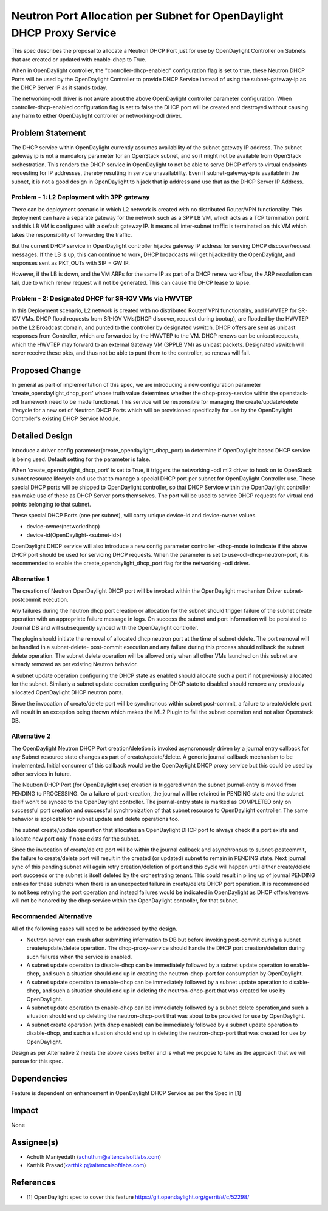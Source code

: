 ..
 This work is licensed under a Creative Commons Attribution 3.0 Unported
 License.

 http://creativecommons.org/licenses/by/3.0/legalcode

======================================================================
Neutron Port Allocation per Subnet for OpenDaylight DHCP Proxy Service
======================================================================

This spec describes the proposal to allocate a Neutron DHCP Port just for
use by OpenDaylight Controller on Subnets that are created or updated with
enable-dhcp to True.

When in OpenDaylight controller, the "controller-dhcp-enabled" configuration
flag is set to true, these Neutron DHCP Ports will be used by the OpenDaylight
Controller to provide DHCP Service instead of using the subnet-gateway-ip as
the DHCP Server IP as it stands today.

The networking-odl driver is not aware about the above OpenDaylight controller
parameter configuration. When controller-dhcp-enabled configuration flag is set
to false the DHCP port will be created and destroyed without causing any harm
to either OpenDaylight controller or networking-odl driver.

Problem Statement
=================

The DHCP service within OpenDaylight currently assumes availability of the
subnet gateway IP address. The subnet gateway ip is not a mandatory parameter
for an OpenStack subnet, and so it might not be available from OpenStack
orchestration.  This renders the DHCP service in OpenDaylight to not be
able to serve DHCP offers to virtual endpoints requesting for IP addresses,
thereby resulting in service unavailability. Even if subnet-gateway-ip is
available in the subnet, it is not a good design in OpenDaylight to hijack
that ip address and use that as the DHCP Server IP Address.

Problem - 1: L2 Deployment with 3PP gateway
-------------------------------------------

There can be deployment scenario in which L2 network is created with no
distributed Router/VPN functionality. This deployment can have a separate
gateway for the network such as a 3PP LB VM, which acts as a TCP termination
point and this LB VM is configured with a default gateway IP. It means all
inter-subnet traffic is terminated on this VM which takes the responsibility
of forwarding the traffic.

But the current DHCP service in OpenDaylight controller hijacks gateway IP
address for serving DHCP discover/request messages. If the LB is up, this can
continue to work, DHCP broadcasts will get hijacked by the OpenDaylight, and
responses sent as PKT_OUTs with SIP = GW IP.

However, if the LB is down, and the VM ARPs for the same IP as part of a DHCP
renew workflow, the ARP resolution can fail, due to which renew request will
not be generated. This can cause the DHCP lease to lapse.

Problem - 2: Designated DHCP for SR-IOV VMs via HWVTEP
------------------------------------------------------

In this Deployment scenario, L2 network is created with no distributed Router/
VPN functionality, and HWVTEP for SR-IOV VMs. DHCP flood requests from SR-IOV
VMs(DHCP discover, request during bootup), are flooded by the HWVTEP on the
L2 Broadcast domain, and punted to the controller by designated vswitch. DHCP
offers are sent as unicast responses from Controller, which are forwarded by
the HWVTEP to the VM. DHCP renews can be unicast requests, which the HWVTEP
may forward to an external Gateway VM (3PPLB VM) as unicast packets. Designated
vswitch will never receive these pkts, and thus not be able to punt them to the
controller, so renews will fail.

Proposed Change
===============
In general as part of implementation of this spec, we are introducing a new
configuration parameter 'create_opendaylight_dhcp_port' whose truth value
determines whether the dhcp-proxy-service within the openstack-odl framework
need to be made functional. This service will be responsible for managing the
create/update/delete lifecycle for a new set of Neutron DHCP Ports which will
be provisioned specifically for use by the OpenDaylight Controller's existing
DHCP Service Module.

Detailed Design
===============
Introduce a driver config parameter(create_opendaylight_dhcp_port) to determine
if OpenDaylight based DHCP service is being used. Default setting for the
parameter is false.

When 'create_opendaylight_dhcp_port' is set to True, it triggers the networking
-odl ml2 driver to hook on to OpenStack subnet resource lifecycle and use that
to manage a special DHCP port per subnet for OpenDaylight Controller use. These
special DHCP ports will be shipped to OpenDaylight controller, so that DHCP
Service within the OpenDaylight controller can make use of these as DHCP
Server ports themselves. The port will be used to service DHCP requests for
virtual end points belonging to that subnet.

These special DHCP Ports (one per subnet), will carry unique device-id and
device-owner values.

* device-owner(network:dhcp)
* device-id(OpenDaylight-<subnet-id>)

OpenDaylight DHCP service will also introduce a new config parameter controller
-dhcp-mode to indicate if the above DHCP port should be used for servicing DHCP
requests. When the parameter is set to use-odl-dhcp-neutron-port, it is
recommended to enable the create_opendaylight_dhcp_port flag for the networking
-odl driver.

Alternative 1
--------------
The creation of Neutron OpenDaylight DHCP port will be invoked within the
OpenDaylight mechanism Driver subnet-postcommit execution.

Any failures during the neutron dhcp port creation or allocation for the subnet
should trigger failure of the subnet create operation with an appropriate
failure message in logs. On success the subnet and port information will be
persisted to Journal DB and will subsequently synced with the OpenDaylight
controller.

The plugin should initiate the removal of allocated dhcp neutron port at the
time of subnet delete. The port removal will be handled in a subnet-delete-
post-commit execution and any failure during this process should rollback the
subnet delete operation. The subnet delete operation will be allowed only when
all other VMs launched on this subnet are already removed as per existing
Neutron behavior.

A subnet update operation configuring the DHCP state as enabled should allocate
such a port if not previously allocated for the subnet. Similarly a subnet
update operation configuring DHCP state to disabled should remove any
previously allocated OpenDaylight DHCP neutron ports.

Since the invocation of create/delete port will be synchronous within subnet
post-commit, a failure to create/delete port will result in an exception being
thrown which makes the ML2 Plugin to fail the subnet operation and not alter
Openstack DB.

Alternative 2
-------------
The OpenDaylight Neutron DHCP Port creation/deletion is invoked asyncronously
driven by a journal entry callback for any Subnet resource state changes as
part of create/update/delete. A generic journal callback mechanism to be
implemented. Initial consumer of this callback would be the OpenDaylight
DHCP proxy service but this could be used by other services in future.

The Neutron DHCP Port (for OpenDaylight use) creation is triggered when the
subnet journal-entry is moved from PENDING to PROCESSING. On a failure of
port-creation, the journal will be retained in PENDING state and the subnet
itself won't be synced to the OpenDaylight controller. The journal-entry state
is marked as COMPLETED only on successful port creation and successful
synchronization of that subnet resource to OpenDaylight controller. The same
behavior is applicable for subnet update and delete operations too.

The subnet create/update operation that allocates an OpenDaylight DHCP port
to always check if a port exists and allocate new port only if none exists
for the subnet.

Since the invocation of create/delete port will be within the journal callback
and asynchronous to subnet-postcommit, the failure to create/delete port
will result in the created (or updated) subnet to remain in PENDING state. Next
journal sync of this pending subnet will again retry creation/deletion of port
and this cycle will happen until either create/delete port succeeds or the
subnet is itself deleted by the orchestrating tenant. This could result in
piling up of journal PENDING entries for these subnets when there is an
unexpected failure in create/delete DHCP port operation. It is recommended to
not keep retrying the port operation and  instead failures would be indicated
in OpenDaylight as DHCP offers/renews will not be honored by the dhcp service
within the OpenDaylight controller, for that subnet.

Recommended Alternative
-----------------------

All of the following cases will need to be addressed by the design.

* Neutron server can crash after submitting information to DB but before
  invoking post-commit during a subnet create/update/delete operation. The
  dhcp-proxy-service should handle the DHCP port creation/deletion during
  such failures when the service is enabled.
* A subnet update operation to disable-dhcp can be immediately followed by
  a subnet update operation to enable-dhcp, and such a situation should end up
  in creating the neutron-dhcp-port for consumption by OpenDaylight.
* A subnet update operation to enable-dhcp can be immediately followed by a
  subnet update operation to disable-dhcp, and such a situation should end up
  in deleting the neutron-dhcp-port that was created for use by OpenDaylight.
* A subnet update operation to enable-dhcp can be immediately followed by a
  subnet delete operation,and such a situation should end up deleting the
  neutron-dhcp-port that was about to be provided for use by OpenDaylight.
* A subnet create operation (with dhcp enabled) can be immediately followed
  by a subnet update operation to disable-dhcp, and such a situation should
  end up in deleting the neutron-dhcp-port that was created for use by
  OpenDaylight.

Design as per Alternative 2 meets the above cases better and is what we propose
to take as the approach that we will pursue for this spec.

Dependencies
============
Feature is dependent on enhancement in OpenDaylight DHCP Service as per the
Spec in [1]

Impact
======
None

Assignee(s)
===========

* Achuth Maniyedath (achuth.m@altencalsoftlabs.com)
* Karthik Prasad(karthik.p@altencalsoftlabs.com)

References
==========

* [1] OpenDaylight spec to cover this feature
  https://git.opendaylight.org/gerrit/#/c/52298/
